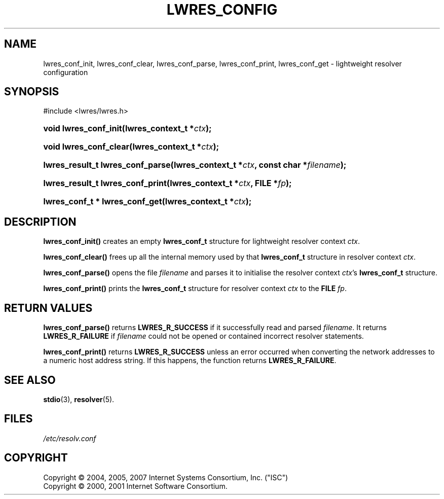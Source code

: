 .\" Copyright (C) 2004, 2005, 2007 Internet Systems Consortium, Inc. ("ISC")
.\" Copyright (C) 2000, 2001 Internet Software Consortium.
.\" 
.\" Permission to use, copy, modify, and/or distribute this software for any
.\" purpose with or without fee is hereby granted, provided that the above
.\" copyright notice and this permission notice appear in all copies.
.\" 
.\" THE SOFTWARE IS PROVIDED "AS IS" AND ISC DISCLAIMS ALL WARRANTIES WITH
.\" REGARD TO THIS SOFTWARE INCLUDING ALL IMPLIED WARRANTIES OF MERCHANTABILITY
.\" AND FITNESS. IN NO EVENT SHALL ISC BE LIABLE FOR ANY SPECIAL, DIRECT,
.\" INDIRECT, OR CONSEQUENTIAL DAMAGES OR ANY DAMAGES WHATSOEVER RESULTING FROM
.\" LOSS OF USE, DATA OR PROFITS, WHETHER IN AN ACTION OF CONTRACT, NEGLIGENCE
.\" OR OTHER TORTIOUS ACTION, ARISING OUT OF OR IN CONNECTION WITH THE USE OR
.\" PERFORMANCE OF THIS SOFTWARE.
.\"
.\" $Id: lwres_config.3,v 1.27 2009-07-11 01:12:46 tbox Exp $
.\"
.hy 0
.ad l
.\"     Title: lwres_config
.\"    Author: 
.\" Generator: DocBook XSL Stylesheets v1.71.1 <http://docbook.sf.net/>
.\"      Date: Jun 30, 2000
.\"    Manual: BIND9
.\"    Source: BIND9
.\"
.TH "LWRES_CONFIG" "3" "Jun 30, 2000" "BIND9" "BIND9"
.\" disable hyphenation
.nh
.\" disable justification (adjust text to left margin only)
.ad l
.SH "NAME"
lwres_conf_init, lwres_conf_clear, lwres_conf_parse, lwres_conf_print, lwres_conf_get \- lightweight resolver configuration
.SH "SYNOPSIS"
.nf
#include <lwres/lwres.h>
.fi
.HP 21
.BI "void lwres_conf_init(lwres_context_t\ *" "ctx" ");"
.HP 22
.BI "void lwres_conf_clear(lwres_context_t\ *" "ctx" ");"
.HP 32
.BI "lwres_result_t lwres_conf_parse(lwres_context_t\ *" "ctx" ", const\ char\ *" "filename" ");"
.HP 32
.BI "lwres_result_t lwres_conf_print(lwres_context_t\ *" "ctx" ", FILE\ *" "fp" ");"
.HP 30
.BI "lwres_conf_t * lwres_conf_get(lwres_context_t\ *" "ctx" ");"
.SH "DESCRIPTION"
.PP
\fBlwres_conf_init()\fR
creates an empty
\fBlwres_conf_t\fR
structure for lightweight resolver context
\fIctx\fR.
.PP
\fBlwres_conf_clear()\fR
frees up all the internal memory used by that
\fBlwres_conf_t\fR
structure in resolver context
\fIctx\fR.
.PP
\fBlwres_conf_parse()\fR
opens the file
\fIfilename\fR
and parses it to initialise the resolver context
\fIctx\fR's
\fBlwres_conf_t\fR
structure.
.PP
\fBlwres_conf_print()\fR
prints the
\fBlwres_conf_t\fR
structure for resolver context
\fIctx\fR
to the
\fBFILE\fR
\fIfp\fR.
.SH "RETURN VALUES"
.PP
\fBlwres_conf_parse()\fR
returns
\fBLWRES_R_SUCCESS\fR
if it successfully read and parsed
\fIfilename\fR. It returns
\fBLWRES_R_FAILURE\fR
if
\fIfilename\fR
could not be opened or contained incorrect resolver statements.
.PP
\fBlwres_conf_print()\fR
returns
\fBLWRES_R_SUCCESS\fR
unless an error occurred when converting the network addresses to a numeric host address string. If this happens, the function returns
\fBLWRES_R_FAILURE\fR.
.SH "SEE ALSO"
.PP
\fBstdio\fR(3),
\fBresolver\fR(5).
.SH "FILES"
.PP
\fI/etc/resolv.conf\fR
.SH "COPYRIGHT"
Copyright \(co 2004, 2005, 2007 Internet Systems Consortium, Inc. ("ISC")
.br
Copyright \(co 2000, 2001 Internet Software Consortium.
.br
